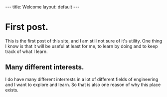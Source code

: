 #+STARTUP: showall indent
#+STARTUP: hidestars
#+OPTIONS: toc:nil
#+BEGIN_HTML
---
title: Welcome
layout: default
---
#+END_HTML

* First post.
This is the first post of this site, and I am still not sure of it's utility. 
One thing I know is that it will be useful at least for me, to learn by 
doing and to keep track of what I learn. 

** Many different interests.

 I do have many different interrests in a lot of different fields of engineering and 
 I want to explore and learn. So that is also one reason of why this place exists. 

